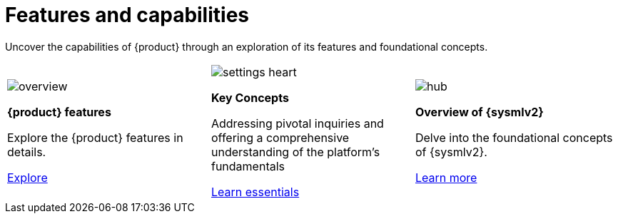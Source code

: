 = Features and capabilities

Uncover the capabilities of {product} through an exploration of its features and foundational concepts.

[cols="3*^", %noheader, frame=none, grid=none]
|===
a|image::overview.svg[xref=user-manual:features/features.adoc]

*{product} features*

Explore the {product} features in details.

xref:user-manual:features/features.adoc[Explore]

a|image::settings_heart.svg[xref=user-manual:concepts.adoc]

*Key Concepts*

Addressing pivotal inquiries and offering a comprehensive understanding of the platform's fundamentals

xref:user-manual:integration/interoperability.adoc[Learn essentials]

a| image::hub.svg[xref=user-manual:features/sysmlv2-overview.adoc]

**Overview of {sysmlv2}**

Delve into the foundational concepts of {sysmlv2}.

xref:user-manual:features/sysmlv2-overview.adoc[Learn more]

|===